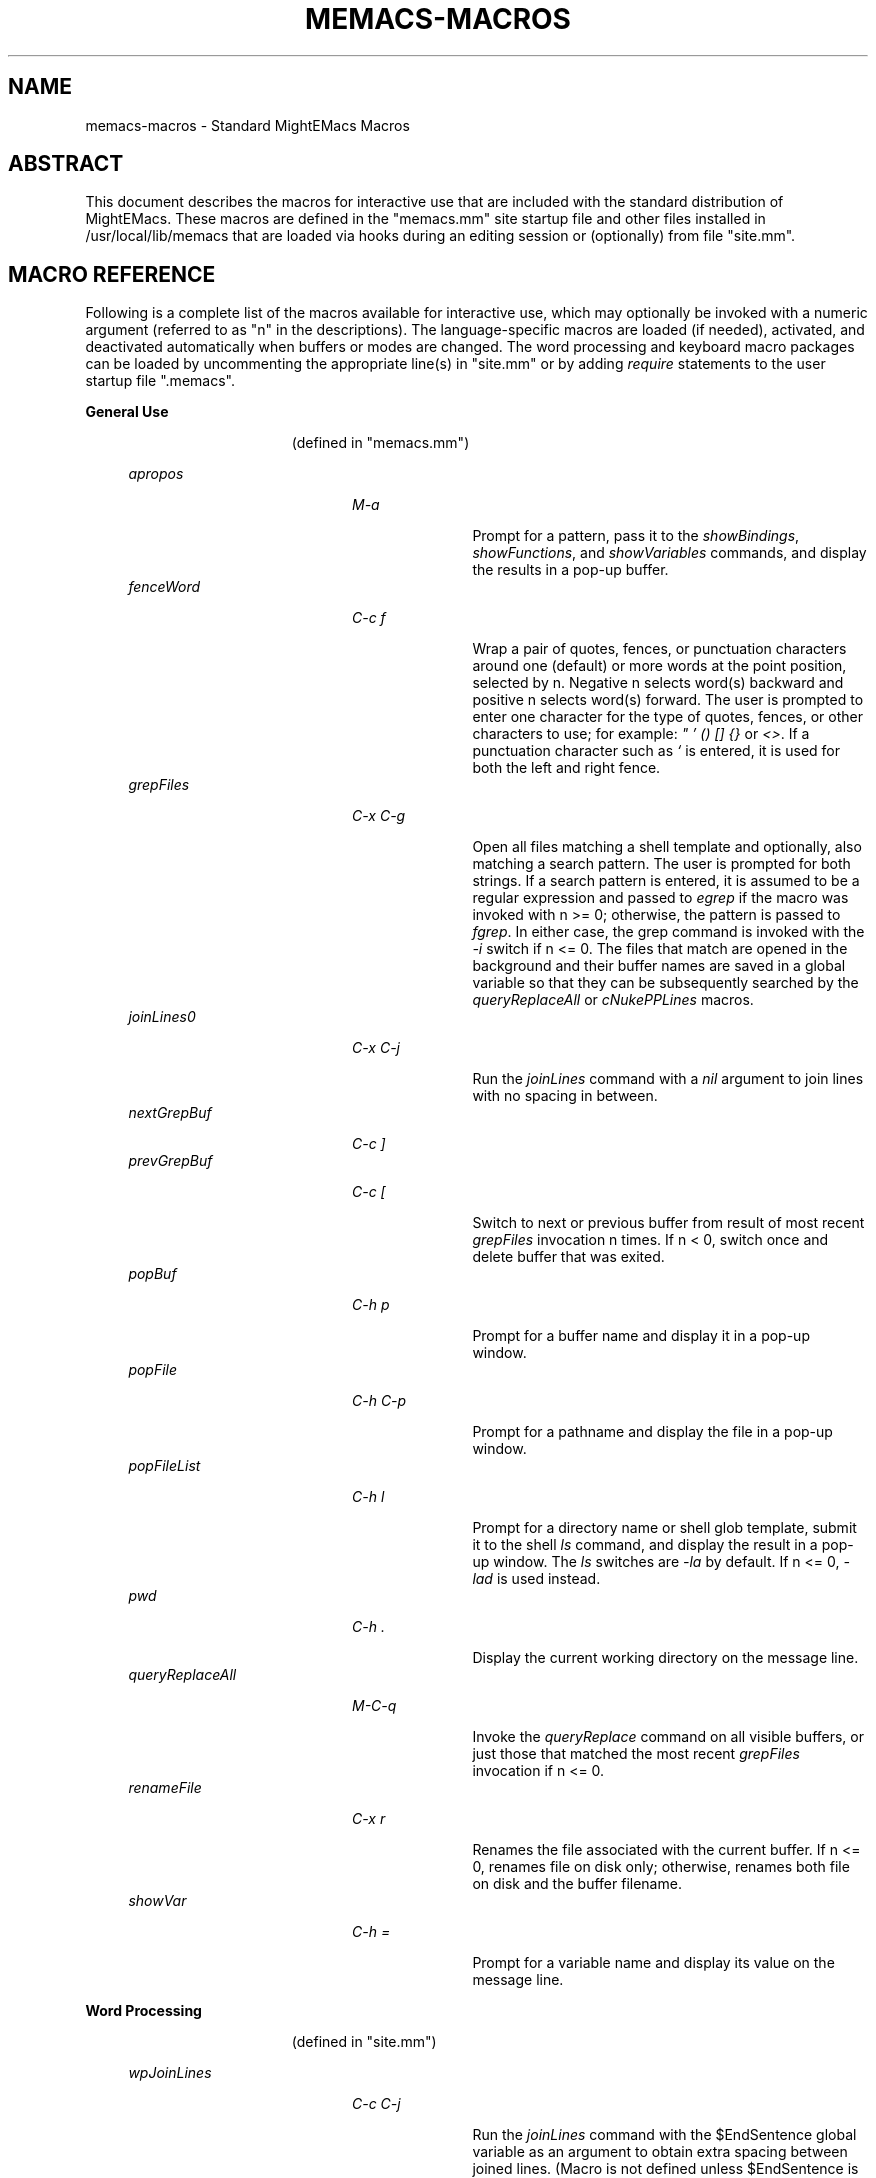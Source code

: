 .\" (c) Copyright 2017 Richard W. Marinelli    Ver. 8.5.0
.\"
.\" This work is licensed under the GNU General Public License (GPLv3).  To view a copy of this license, see the
.\" "License.txt" file included with this distribution or visit http://www.gnu.org/licenses/gpl-3.0.en.html.
.\"
.\" Standard preamble:
.\" ========================================================================
.de Sh \" Subsection heading
.br
.if t .Sp
.ne 5
.PP
\fB\\$1\fR
.PP
..
.de Sp \" Vertical space (when we can't use .PP)
.if t .sp .5v
.if n .sp
..
.de Bb \" Begin bullet item
.if t .sp .5v
.if n .sp
\fB*\fR
.in +.32i
.sp -1
..
.de Lb \" Begin list item
.if t .sp .5v
.if n .sp
\\$1
.in +.32i
.sp -1
..
.de Le \" End (bullet or) list item
.in
..
.de Vb \" Begin verbatim text
.ft CW
.nf
.ne \\$1
..
.de Ve \" End verbatim text
.ft R
.fi
..
.\" Set up some character translations and predefined strings.  \*(-- will
.\" give an unbreakable dash, \*(PI will give pi, \*(L" will give a left
.\" double quote, and \*(R" will give a right double quote.  \*(C+ will
.\" give a nicer C++.  Capital omega is used to do unbreakable dashes and
.\" therefore won't be available.  \*(C` and \*(C' expand to `' in nroff,
.\" nothing in troff, for use with C<>.
.tr \(*W-
.ds C+ C\v'-.1v'\h'-1p'\s-2+\h'-1p'+\s0\v'.1v'\h'-1p'
.ie n \{\
.    ds -- \(*W-
.    ds PI pi
.    if (\n(.H=4u)&(1m=24u) .ds -- \(*W\h'-12u'\(*W\h'-12u'-\" diablo 10 pitch
.    if (\n(.H=4u)&(1m=20u) .ds -- \(*W\h'-12u'\(*W\h'-8u'-\"  diablo 12 pitch
.    ds L" ""
.    ds R" ""
.    ds C` ""
.    ds C' ""
'br\}
.el\{\
.    ds -- \|\(em\|
.    ds PI \(*p
.    ds L" ``
.    ds R" ''
'br\}
.\"
.\" Escape single quotes in literal strings from groff's Unicode transform.
.ie \n(.g .ds Aq \(aq
.el       .ds Aq '
.\"
.\" Accent mark definitions (@(#)ms.acc 1.5 88/02/08 SMI; from UCB 4.2).
.\" Fear.  Run.  Save yourself.  No user-serviceable parts.
.    \" fudge factors for nroff and troff
.if n \{\
.    ds #H 0
.    ds #V .8m
.    ds #F .3m
.    ds #[ \f1
.    ds #] \fP
.\}
.if t \{\
.    ds #H ((1u-(\\\\n(.fu%2u))*.13m)
.    ds #V .6m
.    ds #F 0
.    ds #[ \&
.    ds #] \&
.\}
.    \" simple accents for nroff and troff
.if n \{\
.    ds ' \&
.    ds ` \&
.    ds ^ \&
.    ds , \&
.    ds ~ ~
.    ds /
.\}
.if t \{\
.    ds ' \\k:\h'-(\\n(.wu*8/10-\*(#H)'\'\h"|\\n:u"
.    ds ` \\k:\h'-(\\n(.wu*8/10-\*(#H)'\`\h'|\\n:u'
.    ds ^ \\k:\h'-(\\n(.wu*10/11-\*(#H)'^\h'|\\n:u'
.    ds , \\k:\h'-(\\n(.wu*8/10)',\h'|\\n:u'
.    ds ~ \\k:\h'-(\\n(.wu-\*(#H-.1m)'~\h'|\\n:u'
.    ds / \\k:\h'-(\\n(.wu*8/10-\*(#H)'\z\(sl\h'|\\n:u'
.\}
.    \" troff and (daisy-wheel) nroff accents
.ds : \\k:\h'-(\\n(.wu*8/10-\*(#H+.1m+\*(#F)'\v'-\*(#V'\z.\h'.2m+\*(#F'.\h'|\\n:u'\v'\*(#V'
.ds 8 \h'\*(#H'\(*b\h'-\*(#H'
.ds o \\k:\h'-(\\n(.wu+\w'\(de'u-\*(#H)/2u'\v'-.3n'\*(#[\z\(de\v'.3n'\h'|\\n:u'\*(#]
.ds d- \h'\*(#H'\(pd\h'-\w'~'u'\v'-.25m'\f2\(hy\fP\v'.25m'\h'-\*(#H'
.ds D- D\\k:\h'-\w'D'u'\v'-.11m'\z\(hy\v'.11m'\h'|\\n:u'
.ds th \*(#[\v'.3m'\s+1I\s-1\v'-.3m'\h'-(\w'I'u*2/3)'\s-1o\s+1\*(#]
.ds Th \*(#[\s+2I\s-2\h'-\w'I'u*3/5'\v'-.3m'o\v'.3m'\*(#]
.ds ae a\h'-(\w'a'u*4/10)'e
.ds Ae A\h'-(\w'A'u*4/10)'E
.    \" corrections for vroff
.if v .ds ~ \\k:\h'-(\\n(.wu*9/10-\*(#H)'\s-2\u~\d\s+2\h'|\\n:u'
.if v .ds ^ \\k:\h'-(\\n(.wu*10/11-\*(#H)'\v'-.4m'^\v'.4m'\h'|\\n:u'
.    \" for low resolution devices (crt and lpr)
.if \n(.H>23 .if \n(.V>19 \
\{\
.    ds : e
.    ds 8 ss
.    ds o a
.    ds d- d\h'-1'\(ga
.    ds D- D\h'-1'\(hy
.    ds th \o'bp'
.    ds Th \o'LP'
.    ds ae ae
.    ds Ae AE
.\}
.rm #[ #] #H #V #F C
.\" ========================================================================
.\"
.TH MEMACS-MACROS 1 "2017-01-30" "memacs 8.5" "MightEMacs Documentation"
.\" For nroff, turn off justification.  Always turn off hyphenation; it makes
.\" way too many mistakes in technical documents.
.if n .ad l
.nh
.SH "NAME"
memacs\-macros \- Standard MightEMacs Macros
.SH "ABSTRACT"
This document describes the macros for interactive use that are
included with the standard distribution of MightEMacs.  These macros
are defined in the "memacs.mm" site startup file and other files installed
in /usr/local/lib/memacs that are loaded via hooks during an editing session or (optionally) from file "site.mm".
.SH "MACRO REFERENCE"
Following is a complete list of the macros available for interactive use, which may optionally be invoked with a numeric
argument (referred to as "n" in the descriptions).
The language-specific macros are loaded (if needed), activated, and deactivated automatically when buffers or modes are
changed.  The word processing and keyboard macro packages can be loaded by uncommenting the appropriate line(s) in "site.mm"
or by adding \fIrequire\fR statements to the user startup file ".memacs".
.Sh "General Use"
.in 2.6i
.sp -2v
(defined in "memacs.mm")
.Sp
.in 1.1i
\fIapropos\fR
.in +2.0i
.sp -1v
\fIM-a\fR
.in +1.1i
.sp -1v
Prompt for a pattern, pass it to the \fIshowBindings\fR, \fIshowFunctions\fR, and \fIshowVariables\fR commands, and
display the results in a pop-up buffer.
.in 1.1i
\fIfenceWord\fR
.in +2.0i
.sp -1v
\fIC-c f\fR
.in +1.1i
.sp -1v
Wrap a pair of quotes, fences, or punctuation characters around one (default) or more words at the point position,
selected by n.  Negative n selects word(s) backward and positive n selects word(s) forward.  The user is prompted to enter
one character for the type of quotes, fences, or other characters to use; for example: \fI" ' () [] {}\fR or \fI<>\fR.
If a punctuation character such as \fI`\fR is entered, it is used for both the left and right fence.
.in 1.1i
\fIgrepFiles\fR
.in +2.0i
.sp -1v
\fIC-x C-g\fR
.in +1.1i
.sp -1v
Open all files matching a shell template and optionally, also matching a search pattern.  The user is prompted for both
strings.  If a search pattern is entered, it is assumed to be a regular expression and passed to \fIegrep\fR if the
macro was invoked with n >= 0; otherwise, the pattern is passed to \fIfgrep\fR.  In either case, the grep command is invoked
with the \fI-i\fR switch if n <= 0.  The files that match are opened in the background and
their buffer names are saved in a global variable so that they can be subsequently searched by the \fIqueryReplaceAll\fR
or \fIcNukePPLines\fR macros.
.in 1.1i
\fIjoinLines0\fR
.in +2.0i
.sp -1v
\fIC-x C-j\fR
.in +1.1i
.sp -1v
Run the \fIjoinLines\fR command with a \fInil\fR argument to join lines with no spacing in between.
.in 1.1i
\fInextGrepBuf\fR
.in +2.0i
.sp -1v
\fIC-c ]\fR
.in
\fIprevGrepBuf\fR
.in +2.0i
.sp -1v
\fIC-c [\fR
.in +1.1i
.sp -1v
Switch to next or previous buffer from result of most recent \fIgrepFiles\fR invocation n times.  If n < 0, switch once and
delete buffer that was exited.
.in 1.1i
\fIpopBuf\fR
.in +2.0i
.sp -1v
\fIC-h p\fR
.in +1.1i
.sp -1v
Prompt for a buffer name and display it in a pop-up window.
.in 1.1i
\fIpopFile\fR
.in +2.0i
.sp -1v
\fIC-h C-p\fR
.in +1.1i
.sp -1v
Prompt for a pathname and display the file in a pop-up window.
.in 1.1i
\fIpopFileList\fR
.in +2.0i
.sp -1v
\fIC-h l\fR
.in +1.1i
.sp -1v
Prompt for a directory name or shell glob template, submit it to the shell \fIls\fR command, and display the result in a
pop-up window.  The \fIls\fR switches are \fI-la\fR by default.  If n <= 0, \fI-lad\fR is used instead.
.in 1.1i
\fIpwd\fR
.in +2.0i
.sp -1v
\fIC-h .\fR
.in +1.1i
.sp -1v
Display the current working directory on the message line.
.in 1.1i
\fIqueryReplaceAll\fR
.in +2.0i
.sp -1v
\fIM-C-q\fR
.in +1.1i
.sp -1v
Invoke the \fIqueryReplace\fR command on all visible buffers, or just those that matched the most recent
\fIgrepFiles\fR invocation if n <= 0.
.in 1.1i
\fIrenameFile\fR
.in +2.0i
.sp -1v
\fIC-x r\fR
.in +1.1i
.sp -1v
Renames the file associated with the current buffer.  If n <= 0, renames file on disk only; otherwise,
renames both file on disk and the buffer filename.
.in 1.1i
\fIshowVar\fR
.in +2.0i
.sp -1v
\fIC-h =\fR
.in +1.1i
.sp -1v
Prompt for a variable name and display its value on the message line.
.Sh "Word Processing"
.in 2.6i
.sp -2v
(defined in "site.mm")
.Sp
.in 1.1i
\fIwpJoinLines\fR
.in +2.0i
.sp -1v
\fIC-c C-j\fR
.in +1.1i
.sp -1v
Run the \fIjoinLines\fR command with the $EndSentence global variable as an argument to obtain extra spacing between
joined lines.  (Macro is not defined unless $EndSentence is defined and not \fInil\fR or null.)
.in 1.1i
\fIwpWrapLine\fR
.in +2.0i
.sp -1v
\fIC-c RTN\fR
.in +1.1i
.sp -1v
Run the \fIwrapLine\fR command with the $EndSentence global variable as an argument to obtain extra spacing between
lines when the line block is rewrapped.  (Macro is not defined unless $EndSentence is defined and not \fInil\fR or null.)
.Sh "Word Processing"
.in 2.6i
.sp -2v
(defined in "blockFormat.mm")
.Sp
.in 1.1i
\fIbfFormatItem\fR
.in +2.0i
.sp -1v
\fIC-h 1\fR
.in +1.1i
.sp -1v
Format a block of comment lines or one numbered list item if point is within the line group.  If the first non-whitespace
character(s) on the current line match any of the text strings in the $CommentList global variable, the current line is
assumed to be part of a comment block; otherwise, if the current line is not blank and a backward search for the regular
expression '^\ *[0-9]+\\. +.' succeeds without passing over a blank line, the line matching the RE is assumed to be the first
line of a numbered list item.  All lines in a comment block are rewrapped (using the $EndSentence global variable to control
spacing between joined lines) so that they all have the same
indentation as the first line of the block but do not extend past the current wrap column ($wrapCol).  All lines in a
numbered list item are similarly rewrapped so that the first line begins with "nn. " (where "nn" is a one or two digit
number) and all subsequent lines are indented by four spaces.  Additionally, any text within either type of line block
matching the regular expression '\ *\\([0-9]+\\),'
is assumed to be a numbered "phrase", and all such numbers are resequenced beginning at 1.  Line blocks
are bounded by beginning of buffer, end of buffer, a blank line, or the first line of a numbered list item.
.in 1.1i
\fIbfFormatList\fR
.in +2.0i
.sp -1v
\fIC-h ,\fR
.in +1.1i
.sp -1v
Format a sequence of numbered list items (as described for the \fIbfFormatItem\fR macro) and resequence all such items
beginning at 1 (default) or the value of the n argument.
.Sh "Keyboard Macros"
.in 2.6i
.sp -2v
(defined in "keyMacro.mm")
.Sp
.in 1.1i
\fIkmDeleteKeyMacro\fR
.in +2.0i
.sp -1v
\fIC-c C-d\fR
.in +1.1i
.sp -1v
Delete a saved keyboard macro by name or number (n argument).
.in 1.1i
\fIkmSaveKeyMacro\fR
.in +2.0i
.sp -1v
\fIC-c C-s\fR
.in +1.1i
.sp -1v
Prompt for a name and save current keyboard macro to disk (in file ~/.memacs-key).
.in 1.1i
\fIkmSelectKeyMacro\fR
.in +2.0i
.sp -1v
\fIC-c k\fR
.in +1.1i
.sp -1v
Select a saved keyboard macro by name or number (n argument) and load it.
.in 1.1i
\fIkmShowKeyMacros\fR
.in +2.0i
.sp -1v
\fIC-h y\fR
.in +1.1i
.sp -1v
Show saved keyboard macros in a pop-up window.
.in 1.1i
\fIkmXeqKeyMacro\fR
.in +2.0i
.sp -1v
\fIC-c e\fR
.in +1.1i
.sp -1v
Load and execute a saved keyboard macro by name or number (n argument).
.Sh "C Language"
.in 2.6i
.sp -2v
(defined in "cToolbox.mm")
.Sp
.in 1.1i
\fIcFindFunc\fR
.in +2.0i
.sp -1v
\fIM-^]\fR
.in +1.1i
.sp -1v
Find first file matching "*.c" template that contains a function declaration and render it according to n argument if found.
The user is prompted for the directory to search and the name of the function.
.in 1.1i
\fIcGotoIfEndif\fR
.in +2.0i
.sp -1v
\fIC-c C-g\fR
.in +1.1i
.sp -1v
Go to matching \fI#if...\fR or \fI#endif\fR if current line begins with one of the two keywords.
Save current position in mark '.' and set
mark 'T' (top) to the \fI#if...\fR line, mark 'E'
to the \fI#else\fR (if it exists), and mark 'B' (bottom) to the \fI#endif\fR.
.in 1.1i
\fIcNukePPLines\fR
.in +2.0i
.sp -1v
\fIC-c #\fR
.in +1.1i
.sp -1v
Remove conditional preprocessor lines from all visible buffers, or just those that matched the most recent
\fIgrepFiles\fR invocation if n <= 0.  "#if" lines must be in form \fI#if\fR MACRO or \fI#if !\fRMACRO.  The user is
prompted for the preprocessor macro name and given the option to continue or quit after each buffer is scanned.
.in 1.1i
\fIcWrapIf0\fR
.in +2.0i
.sp -1v
\fIM-0\fR
.in +1.1i
.sp -1v
Wrap \fI#if 0\fR and \fI#endif\fR around a block of lines according to the n argument.
.in 1.1i
\fIcWrapIf1\fR
.in +2.0i
.sp -1v
\fIM-1\fR
.in +1.1i
.sp -1v
Wrap \fI#if 1\fR and \fI#endif\fR around a block of lines according to the n argument.
.in 1.1i
\fIcWrapIfElse\fR
.in +2.0i
.sp -1v
\fIM-2\fR
.in +1.1i
.sp -1v
Wrap \fI#if 0\fR and \fI#else\fR around a block of lines according to the n argument, duplicate them, and add \fI#endif\fR.
.in 1.1i
\fIcWrapIfName0\fR
.in +2.0i
.sp -1v
\fIC-c 0\fR
.in +1.1i
.sp -1v
Prompt for a preprocessor name and wrap \fI#if !\fRNAME and \fI#endif\fR around a block of lines according to the n argument.
.in 1.1i
\fIcWrapIfName1\fR
.in +2.0i
.sp -1v
\fIC-c 1\fR
.in +1.1i
.sp -1v
Prompt for a preprocessor name and wrap \fI#if\fR NAME and \fI#endif\fR around a block of lines according to the n argument.
.in 1.1i
\fIcWrapIfElseName\fR
.in +2.0i
.sp -1v
\fIC-c 2\fR
.in +1.1i
.sp -1v
Prompt for a preprocessor name, wrap \fI#if\fR NAME and \fI#else\fR around a block of lines according to the n argument,
duplicate them, and add \fI#endif\fR.
.in 1.1i
\fIcWrapList\fR
.in +2.0i
.sp -1v
\fIC-c ,\fR
.in +1.1i
.sp -1v
Format a block of lines containing identifiers separated by commas if point is within the line group.  All lines in the
block are rewrapped so that they have the same indentation as the first line of the block (if any)
but do not extend past the current wrap column ($wrapCol).
.Sh "MightEMacs Script"
.in 2.6i
.sp -2v
(defined in "memacsToolbox.mm")
.Sp
.in 1.1i
\fImemacsFindMacro\fR
.in +2.0i
.sp -1v
\fIM-^]\fR
.in +1.1i
.sp -1v
Find first file matching "*.mm" template that contains a macro definition and render it according to n argument if found.
The user is prompted for the directory to search and the name of the macro.
.in 1.1i
\fImemacsGotoBlockEnd\fR
.in +2.0i
.sp -1v
\fIC-c C-g\fR
.in +1.1i
.sp -1v
Go to matching block end point if current line begins with a block keyword (\fIfor\fR, \fIloop\fR, \fIuntil\fR, \fIwhile\fR,
\fIif\fR, \fImacro\fR, or \fIend...\fR).  Save current position in mark '.' and set mark 'T' to the top
line of the block, mark 'E' to the \fIelse\fR line (if it exists), and mark 'B' to the bottom line.
If n == 0, be silent about errors.
.in 1.1i
\fImemacsWrapIf0\fR
.in +2.0i
.sp -1v
\fIM-0\fR
.in +1.1i
.sp -1v
Wrap \fIif 0\fR and \fIendif\fR around a block of lines according to the n argument.
.in 1.1i
\fImemacsWrapIf1\fR
.in +2.0i
.sp -1v
\fIM-1\fR
.in +1.1i
.sp -1v
Wrap \fIif 1\fR and \fIendif\fR around a block of lines according to the n argument.
.in 1.1i
\fImemacsWrapIfElse\fR
.in +2.0i
.sp -1v
\fIM-2\fR
.in +1.1i
.sp -1v
Wrap \fIif 0\fR and \fIelse\fR around a block of lines according to the n argument, duplicate them, and add \fIendif\fR.
.Sh "Ruby Script"
.in 2.6i
.sp -2v
(defined in "rubyToolbox.mm")
.Sp
.in 1.1i
\fIrubyFindMethod\fR
.in +2.0i
.sp -1v
\fIM-^]\fR
.in +1.1i
.sp -1v
Find first file matching "*.rb" template that contains a method definition and render it according to n argument if found.
The user is prompted for the directory to search and the name of the method.
.in 1.1i
\fIrubyGotoBlockEnd\fR
.in +2.0i
.sp -1v
\fIC-c C-g\fR
.in +1.1i
.sp -1v
Go to matching block end point if current line begins with a block keyword
(\fIbegin\fR, \fImodule\fR, \fIclass\fR, \fIdef\fR, \fIcase\fR, \fIif\fR, \fIunless\fR, \fIuntil\fR, \fIwhile\fR, or \fIend\fR).
Save current position in mark '.' and set mark 'T' to the top
line of the block, mark 'E' to the \fIelse\fR line (if it exists), and mark 'B' to the bottom line.
If n == 0, be silent about errors.
.in 1.1i
\fIrubyWrapBeginEnd\fR
.in +2.0i
.sp -1v
\fIM-0\fR
.in +1.1i
.sp -1v
Wrap \fI=begin\fR and \fI=end\fR around a block of lines according to the n argument.
.SH "SEE ALSO"
memacs(1), memacs-guide(1)
